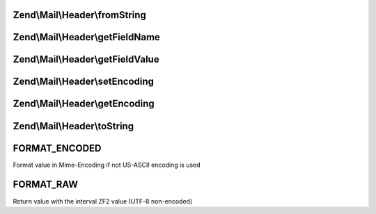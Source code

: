 .. Mail/Header/HeaderInterface.php generated using docpx on 01/30/13 03:32am


Zend\\Mail\\Header\\fromString
==============================

.. function:: Zend\Mail\Header\fromString()


    Factory to generate a header object from a string

    :param string: 

    :rtype: self 



Zend\\Mail\\Header\\getFieldName
================================

.. function:: Zend\Mail\Header\getFieldName()


    Retrieve header name

    :rtype: string 



Zend\\Mail\\Header\\getFieldValue
=================================

.. function:: Zend\Mail\Header\getFieldValue()


    Retrieve header value

    :param bool: Return the value in Mime::Encoded or in Raw format

    :rtype: string 



Zend\\Mail\\Header\\setEncoding
===============================

.. function:: Zend\Mail\Header\setEncoding()


    Set header encoding

    :param string: 

    :rtype: self 



Zend\\Mail\\Header\\getEncoding
===============================

.. function:: Zend\Mail\Header\getEncoding()


    Get header encoding

    :rtype: string 



Zend\\Mail\\Header\\toString
============================

.. function:: Zend\Mail\Header\toString()


    Cast to string
    
    Returns in form of "NAME: VALUE"

    :rtype: string 



FORMAT_ENCODED
==============

Format value in Mime-Encoding if not US-ASCII encoding is used

FORMAT_RAW
==========

Return value with the interval ZF2 value (UTF-8 non-encoded)

